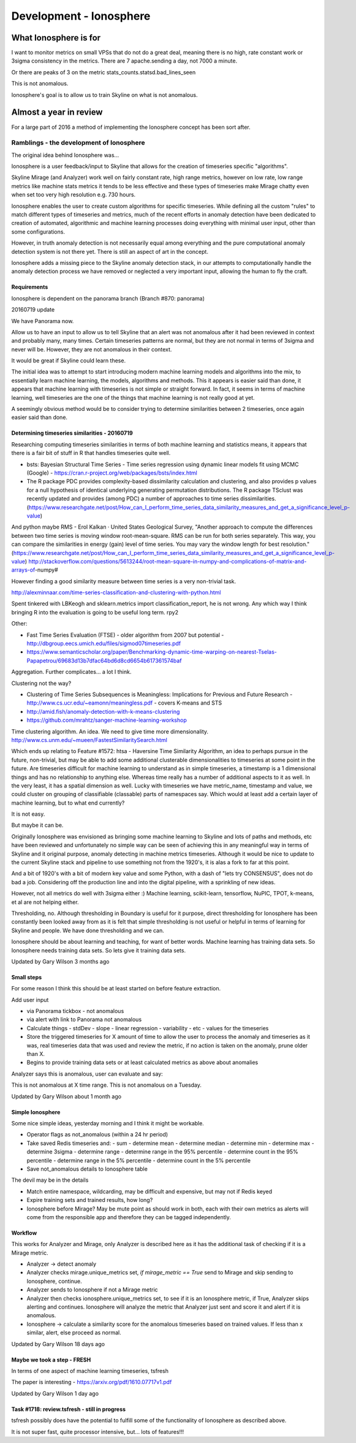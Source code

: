 ************************
Development - Ionosphere
************************

What Ionosphere is for
======================

I want to monitor metrics on small VPSs that do not do a great deal, meaning
there is no high, rate constant work or 3sigma consistency in the metrics.
There are 7 apache.sending a day, not 7000 a minute.

Or there are peaks of 3 on the metric stats_counts.statsd.bad_lines_seen

.. image:: ../images/ionosphere/21060819.stats_counts.statsd.bad_lines_seen.png

This is not anomalous.

Ionosphere's goal is to allow us to train Skyline on what is not anomalous.

Almost a year in review
=======================

For a large part of 2016 a method of implementing the Ionosphere concept has
been sort after.

Ramblings - the development of Ionosphere
-----------------------------------------

The original idea behind Ionosphere was...

Ionosphere is a user feedback/input to Skyline that allows for the creation of
timeseries specific "algorithms".

Skyline Mirage (and Analyzer) work well on fairly constant rate, high range
metrics, however on low rate, low range metrics like machine stats metrics it
tends to be less effective and these types of timeseries make Mirage chatty
even when set too very high resolution e.g. 730 hours.

Ionosphere enables the user to create custom algorithms for specific timeseries.
While defining all the custom "rules" to match different types of timeseries and
metrics, much of the recent efforts in anomaly detection have been dedicated to
creation of automated, algorithmic and machine learning processes doing
everything with minimal user input, other than some configurations.

However, in truth anomaly detection is not necessarily equal among everything
and the pure computational anomaly detection system is not there yet. There is
still an aspect of art in the concept.

Ionosphere adds a missing piece to the Skyline anomaly detection stack, in our
attempts to computationally handle the anomaly detection process we have removed
or neglected a very important input, allowing the human to fly the craft.

Requirements
~~~~~~~~~~~~

Ionosphere is dependent on the panorama branch (Branch #870: panorama)

20160719 update

We have Panorama now.

Allow us to have an input to allow us to tell Skyline that an alert was not
anomalous after it had been reviewed in context and probably many, many times.
Certain timeseries patterns are normal, but they are not normal in terms of
3sigma and never will be.  However, they are not anomalous in their context.

It would be great if Skyline could learn these.

The initial idea was to attempt to start introducing modern machine learning
models and algorithms into the mix, to essentially learn machine learning, the
models, algorithms and methods.  This it appears is easier said than done, it
appears that machine learning with timeseries is not simple or straight forward.
In fact, it seems in terms of machine learning, well timeseries are the one of
the things that machine learning is not really good at yet.

A seemingly obvious method would be to consider trying to determine similarities
between 2 timeseries, once again easier said than done.

Determining timeseries similarities - 20160719
~~~~~~~~~~~~~~~~~~~~~~~~~~~~~~~~~~~~~~~~~~~~~~

Researching computing timeseries similarities in terms of both machine learning
and statistics means, it appears that there is a fair bit of stuff in R that
handles timeseries quite well.

- bsts: Bayesian Structural Time Series - Time series regression using dynamic
  linear models fit using MCMC (Google) -
  https://cran.r-project.org/web/packages/bsts/index.html
- The R package PDC provides complexity-based dissimilarity calculation and
  clustering, and also provides p values for a null hypothesis of identical
  underlying generating permutation distributions. The R package TSclust was
  recently updated and provides (among PDC) a number of approaches to time
  series dissimilarities.
  (https://www.researchgate.net/post/How_can_I_perform_time_series_data_similarity_measures_and_get_a_significance_level_p-value)

And python maybe RMS - Erol Kalkan · United States Geological Survey, "Another
approach to compute the differences between two time series is moving window
root-mean-square. RMS can be run for both series separately. This way, you can
compare the similarities in energy (gain) level of time series. You may vary the
window length for best resolution." (https://www.researchgate.net/post/How_can_I_perform_time_series_data_similarity_measures_and_get_a_significance_level_p-value)
http://stackoverflow.com/questions/5613244/root-mean-square-in-numpy-and-complications-of-matrix-and-arrays-of-numpy#

However finding a good similarity measure between time series is a very
non-trivial task.

http://alexminnaar.com/time-series-classification-and-clustering-with-python.html

Spent tinkered with LBKeogh and sklearn.metrics import classification_report, he
is not wrong. Any which way I think bringing R into the evaluation is going to
be useful long term. rpy2

Other:

- Fast Time Series Evaluation (FTSE) - older algorithm from 2007 but potential -
  http://dbgroup.eecs.umich.edu/files/sigmod07timeseries.pdf
- https://www.semanticscholar.org/paper/Benchmarking-dynamic-time-warping-on-nearest-Tselas-Papapetrou/69683d13b7dfac64bd6d8cd6654b617361574baf

Aggregation. Further complicates... a lot I think.

Clustering not the way?

- Clustering of Time Series Subsequences is Meaningless: Implications for
  Previous and Future Research - http://www.cs.ucr.edu/~eamonn/meaningless.pdf -
  covers K-means and STS
- http://amid.fish/anomaly-detection-with-k-means-clustering
- https://github.com/mrahtz/sanger-machine-learning-workshop

Time clustering algorithm. An idea. We need to give time more dimensionality.
http://www.cs.unm.edu/~mueen/FastestSimilaritySearch.html

Which ends up relating to Feature #1572: htsa - Haversine Time Similarity
Algorithm, an idea to perhaps pursue in the future, non-trivial, but may be able
to add some additional clusterable dimensionalities to timeseries at some point
in the future.  Are timeseries difficult for machine learning to understand as
in simple timeseries, a timestamp is a 1 dimensional things and has no
relationship to anything else.  Whereas time really has a number of additional
aspects to it as well.  In the very least, it has a spatial dimension as well.
Lucky with timeseries we have metric_name, timestamp and value, we could cluster
on grouping of classifiable (classable) parts of namespaces say.  Which would
at least add a certain layer of machine learning, but to what end currently?

It is not easy.

But maybe it can be.

Originally Ionosphere was envisioned as bringing some machine learning to
Skyline and lots of paths and methods, etc have been reviewed and unfortunately
no simple way can be seen of achieving this in any meaningful way in terms of
Skyline and it original purpose, anomaly detecting in machine metrics timeseries.
Although it would be nice to update to the current Skyline stack and pipeline to
use something not from the 1920's, it is alas a fork to far at this point.

And a bit of 1920's with a bit of modern key value and some Python, with a dash
of "lets try CONSENSUS", does not do bad a job.  Considering off the production
line and into the digital pipeline, with a sprinkling of new ideas.

However, not all metrics do well with 3sigma either :)
Machine learning, scikit-learn, tensorflow, NuPIC, TPOT, k-means, et al are not
helping either.

Thresholding, no.  Although thresholding in Boundary is useful for it purpose,
direct thresholding for Ionosphere has been constantly been looked away from as
it is felt that simple thresholding is not useful or helpful in terms of
learning for Skyline and people.  We have done thresholding and we can.

Ionosphere should be about learning and teaching, for want of better words.
Machine learning has training data sets.  So Ionosphere needs training data sets.
So lets give it training data sets.

Updated by Gary Wilson 3 months ago

Small steps
~~~~~~~~~~~

For some reason I think this should be at least started on before feature
extraction.

Add user input

- via Panorama tickbox - not anomalous
- via alert with link to Panorama not anomalous
- Calculate things
  - stdDev
  - slope
  - linear regression
  - variability
  - etc - values for the timeseries
- Store the triggered timeseries for X amount of time to allow the user to process the anomaly and timeseries as it was, real timeseries data that was used and review the metric, if no action is taken on the anomaly, prune older than X.
- Begins to provide training data sets or at least calculated metrics as above about anomalies

Analyzer says this is anomalous, user can evaluate and say:

This is not anomalous at X time range.
This is not anomalous on a Tuesday.

Updated by Gary Wilson about 1 month ago

Simple Ionosphere
~~~~~~~~~~~~~~~~~

Some nice simple ideas, yesterday morning and I think it might be workable.

- Operator flags as not_anomalous (within a 24 hr period)
- Take saved Redis timeseries and:
  - sum
  - determine mean
  - determine median
  - determine min
  - determine max
  - determine 3sigma
  - determine range
  - determine range in the 95% percentile
  - determine count in the 95% percentile
  - determine range in the 5% percentile
  - determine count in the 5% percentile
- Save not_anomalous details to Ionosphere table

The devil may be in the details

- Match entire namespace, wildcarding, may be difficult and expensive, but may
  not if Redis keyed
- Expire training sets and trained results, how long?
- Ionosphere before Mirage? May be mute point as should work in both, each with
  their own metrics as alerts will come from the responsible app and therefore
  they can be tagged independently.

Workflow
~~~~~~~~

This works for Analyzer and Mirage, only Analyzer is described here as it has
the additional task of checking if it is a Mirage metric.

- Analyzer -> detect anomaly
- Analyzer checks mirage.unique_metrics set, `if mirage_metric == True` send to
  Mirage and skip sending to Ionosphere, continue.
- Analyzer sends to Ionosphere if not a Mirage metric
- Analyzer then checks ionosphere.unique_metrics set, to see if it is an
  Ionosphere metric, if True, Analyzer skips alerting and continues. Ionosphere
  will analyze the metric that Analyzer just sent and score it and alert if it
  is anomalous.
- Ionosphere -> calculate a similarity score for the anomalous timeseries based
  on trained values. If less than x similar, alert, else proceed as normal.

Updated by Gary Wilson 18 days ago

Maybe we took a step - FRESH
~~~~~~~~~~~~~~~~~~~~~~~~~~~~

In terms of one aspect of machine learning timeseries, tsfresh

The paper is interesting - https://arxiv.org/pdf/1610.07717v1.pdf

Updated by Gary Wilson 1 day ago

Task #1718: review.tsfresh - still in progress
~~~~~~~~~~~~~~~~~~~~~~~~~~~~~~~~~~~~~~~~~~~~~~

tsfresh possibly does have the potential to fulfill some of the functionality of
Ionosphere as described above.

It is not super fast, quite processor intensive, but... lots of features!!!
